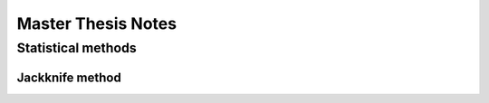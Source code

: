 ===================
Master Thesis Notes
===================

Statistical methods
-------------------

Jackknife method
~~~~~~~~~~~~~~~~


